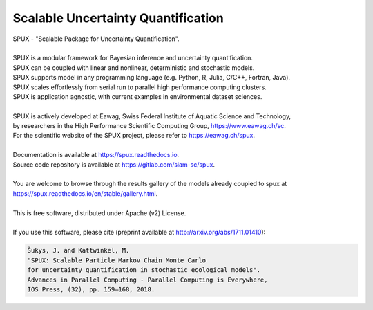 ===================================
Scalable Uncertainty Quantification
===================================

.. image:: https://img.shields.io/pypi/v/spux.svg
        :target: https://pypi.python.org/pypi/spux

.. image:: https://readthedocs.org/projects/spux/badge/?version=stable
        :target: https://spux.readthedocs.io/en/latest/?badge=stable
        :alt: Documentation status

.. image:: https://gitlab.com/siam-sc/spux/badges/master/pipeline.svg
        :target: https://gitlab.com/siam-sc/spux/commits/master
        :alt: Pipeline status

.. image:: https://gitlab.com/siam-sc/spux/badges/master/coverage.svg
        :target: https://gitlab.com/siam-sc/spux/commits/master
        :alt: Coverage report

| SPUX - "Scalable Package for Uncertainty Quantification".
|
| SPUX is a modular framework for Bayesian inference and uncertainty quantification.
| SPUX can be coupled with linear and nonlinear, deterministic and stochastic models.
| SPUX supports model in any programming language (e.g. Python, R, Julia, C/C++, Fortran, Java).
| SPUX scales effortlessly from serial run to parallel high performance computing clusters.
| SPUX is application agnostic, with current examples in environmental dataset sciences.
|
| SPUX is actively developed at Eawag, Swiss Federal Institute of Aquatic Science and Technology,
| by researchers in the High Performance Scientific Computing Group, https://www.eawag.ch/sc.
| For the scientific website of the SPUX project, please refer to https://eawag.ch/spux.
|
| Documentation is available at https://spux.readthedocs.io.
| Source code repository is available at https://gitlab.com/siam-sc/spux.
|
| You are welcome to browse through the results gallery of the models already coupled to spux at https://spux.readthedocs.io/en/stable/gallery.html.
|
| This is free software, distributed under Apache (v2) License.
|
| If you use this software, please cite (preprint available at http://arxiv.org/abs/1711.01410):

.. code::

        Šukys, J. and Kattwinkel, M.
        "SPUX: Scalable Particle Markov Chain Monte Carlo
        for uncertainty quantification in stochastic ecological models".
        Advances in Parallel Computing - Parallel Computing is Everywhere,
        IOS Press, (32), pp. 159–168, 2018.


